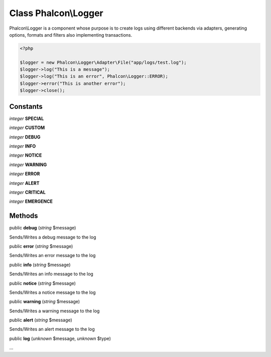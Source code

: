 Class **Phalcon\\Logger**
=========================

Phalcon\\Logger is a component whose purpose is to create logs using different backends via adapters, generating options, formats and filters also implementing transactions. 

.. code-block:: php

    <?php

    $logger = new Phalcon\Logger\Adapter\File("app/logs/test.log");
    $logger->log("This is a message");
    $logger->log("This is an error", Phalcon\Logger::ERROR);
    $logger->error("This is another error");
    $logger->close();



Constants
---------

*integer* **SPECIAL**

*integer* **CUSTOM**

*integer* **DEBUG**

*integer* **INFO**

*integer* **NOTICE**

*integer* **WARNING**

*integer* **ERROR**

*integer* **ALERT**

*integer* **CRITICAL**

*integer* **EMERGENCE**

Methods
---------

public **debug** (*string* $message)

Sends/Writes a debug message to the log



public **error** (*string* $message)

Sends/Writes an error message to the log



public **info** (*string* $message)

Sends/Writes an info message to the log



public **notice** (*string* $message)

Sends/Writes a notice message to the log



public **warning** (*string* $message)

Sends/Writes a warning message to the log



public **alert** (*string* $message)

Sends/Writes an alert message to the log



public **log** (*unknown* $message, *unknown* $type)

...


